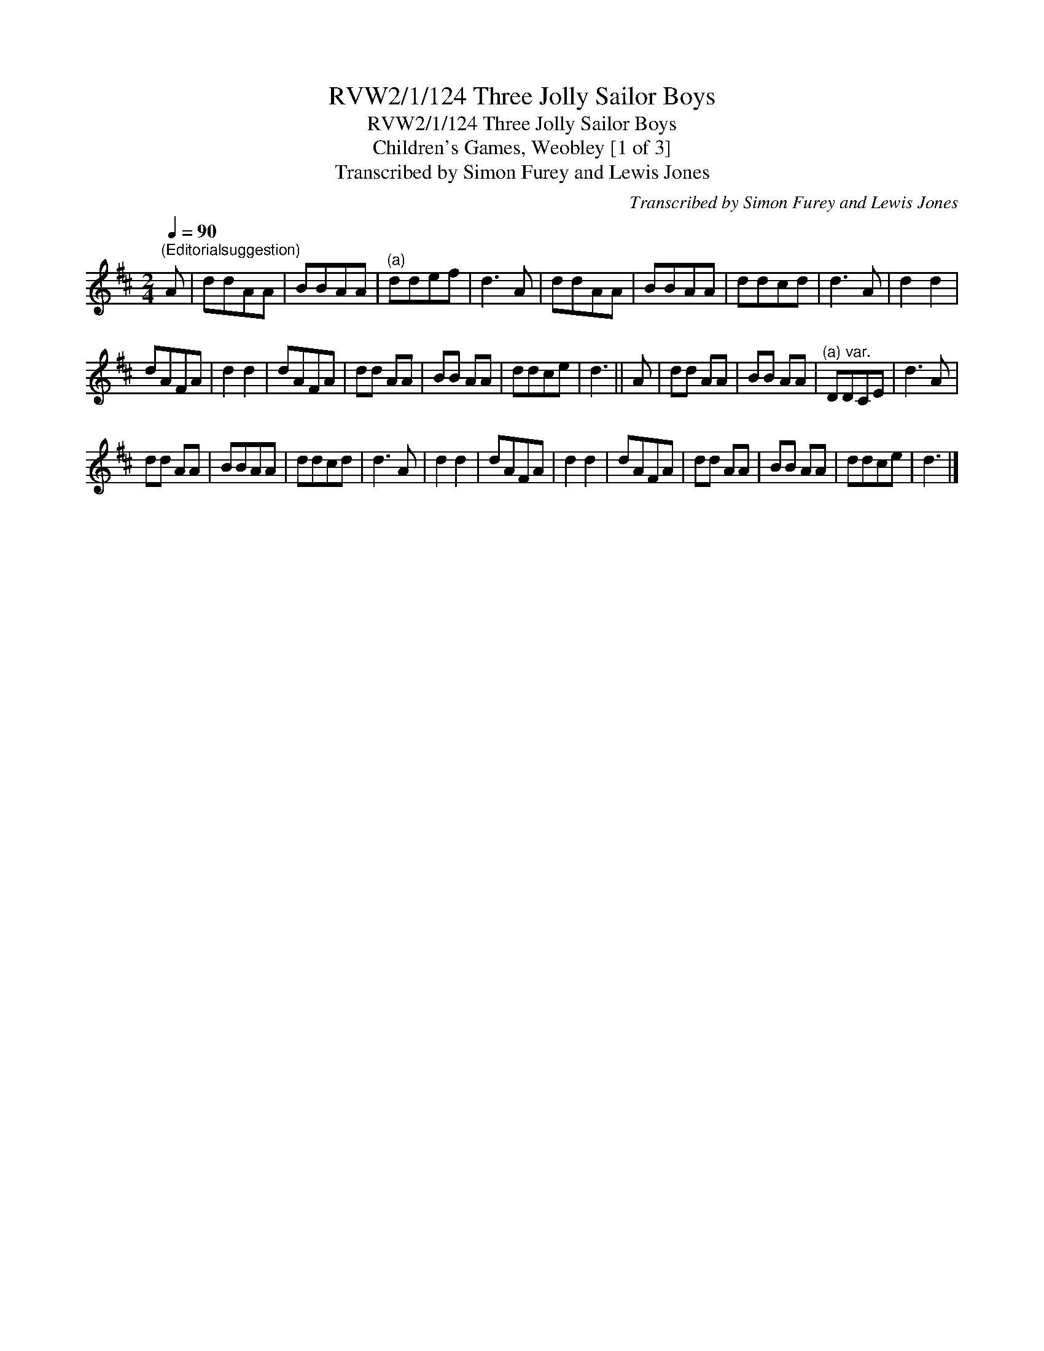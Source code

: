 X:1
T:RVW2/1/124 Three Jolly Sailor Boys
T:RVW2/1/124 Three Jolly Sailor Boys
T:Children's Games, Weobley [1 of 3]
T:Transcribed by Simon Furey and Lewis Jones
C:Transcribed by Simon Furey and Lewis Jones
L:1/8
Q:1/4=90
M:2/4
K:D
V:1 treble 
V:1
"^(Editorialsuggestion)" A | ddAA | BBAA |"^(a)" ddef | d3 A | ddAA | BBAA | ddcd | d3 A | d2 d2 | %10
 dAFA | d2 d2 | dAFA | dd AA | BB AA | ddce | d3 || A | dd AA | BB AA |"^(a) var." DDCE | d3 A | %22
 dd AA | BBAA | ddcd | d3 A | d2 d2 | dAFA | d2 d2 | dAFA | dd AA | BB AA | ddce | d3 |] %34

